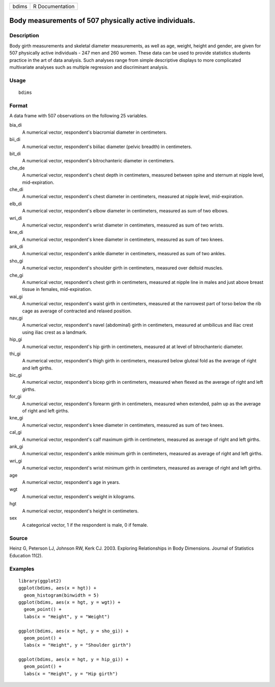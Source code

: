 ===== ===============
bdims R Documentation
===== ===============

Body measurements of 507 physically active individuals.
-------------------------------------------------------

Description
~~~~~~~~~~~

Body girth measurements and skeletal diameter measurements, as well as
age, weight, height and gender, are given for 507 physically active
individuals - 247 men and 260 women. These data can be used to provide
statistics students practice in the art of data analysis. Such analyses
range from simple descriptive displays to more complicated multivariate
analyses such as multiple regression and discriminant analysis.

Usage
~~~~~

::

   bdims

Format
~~~~~~

A data frame with 507 observations on the following 25 variables.

bia_di
   A numerical vector, respondent's biacromial diameter in centimeters.

bii_di
   A numerical vector, respondent's biiliac diameter (pelvic breadth) in
   centimeters.

bit_di
   A numerical vector, respondent's bitrochanteric diameter in
   centimeters.

che_de
   A numerical vector, respondent's chest depth in centimeters, measured
   between spine and sternum at nipple level, mid-expiration.

che_di
   A numerical vector, respondent's chest diameter in centimeters,
   measured at nipple level, mid-expiration.

elb_di
   A numerical vector, respondent's elbow diameter in centimeters,
   measured as sum of two elbows.

wri_di
   A numerical vector, respondent's wrist diameter in centimeters,
   measured as sum of two wrists.

kne_di
   A numerical vector, respondent's knee diameter in centimeters,
   measured as sum of two knees.

ank_di
   A numerical vector, respondent's ankle diameter in centimeters,
   measured as sum of two ankles.

sho_gi
   A numerical vector, respondent's shoulder girth in centimeters,
   measured over deltoid muscles.

che_gi
   A numerical vector, respondent's chest girth in centimeters, measured
   at nipple line in males and just above breast tissue in females,
   mid-expiration.

wai_gi
   A numerical vector, respondent's waist girth in centimeters, measured
   at the narrowest part of torso below the rib cage as average of
   contracted and relaxed position.

nav_gi
   A numerical vector, respondent's navel (abdominal) girth in
   centimeters, measured at umbilicus and iliac crest using iliac crest
   as a landmark.

hip_gi
   A numerical vector, respondent's hip girth in centimeters, measured
   at at level of bitrochanteric diameter.

thi_gi
   A numerical vector, respondent's thigh girth in centimeters, measured
   below gluteal fold as the average of right and left girths.

bic_gi
   A numerical vector, respondent's bicep girth in centimeters, measured
   when flexed as the average of right and left girths.

for_gi
   A numerical vector, respondent's forearm girth in centimeters,
   measured when extended, palm up as the average of right and left
   girths.

kne_gi
   A numerical vector, respondent's knee diameter in centimeters,
   measured as sum of two knees.

cal_gi
   A numerical vector, respondent's calf maximum girth in centimeters,
   measured as average of right and left girths.

ank_gi
   A numerical vector, respondent's ankle minimum girth in centimeters,
   measured as average of right and left girths.

wri_gi
   A numerical vector, respondent's wrist minimum girth in centimeters,
   measured as average of right and left girths.

age
   A numerical vector, respondent's age in years.

wgt
   A numerical vector, respondent's weight in kilograms.

hgt
   A numerical vector, respondent's height in centimeters.

sex
   A categorical vector, 1 if the respondent is male, 0 if female.

Source
~~~~~~

Heinz G, Peterson LJ, Johnson RW, Kerk CJ. 2003. Exploring Relationships
in Body Dimensions. Journal of Statistics Education 11(2).

Examples
~~~~~~~~

::


   library(ggplot2)
   ggplot(bdims, aes(x = hgt)) +
     geom_histogram(binwidth = 5)
   ggplot(bdims, aes(x = hgt, y = wgt)) +
     geom_point() +
     labs(x = "Height", y = "Weight")

   ggplot(bdims, aes(x = hgt, y = sho_gi)) +
     geom_point() +
     labs(x = "Height", y = "Shoulder girth")

   ggplot(bdims, aes(x = hgt, y = hip_gi)) +
     geom_point() +
     labs(x = "Height", y = "Hip girth")

